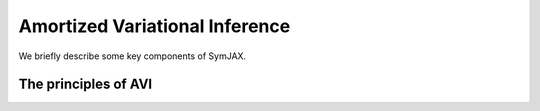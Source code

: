 Amortized Variational Inference
===============================

We briefly describe some key components of SymJAX.

.. _basic_avi:

The principles of AVI
---------------------

